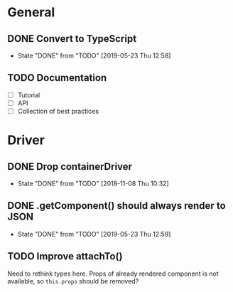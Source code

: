* General
** DONE Convert to TypeScript
- State "DONE"       from "TODO"       [2019-05-23 Thu 12:58]
** TODO Documentation
- [ ] Tutorial
- [ ] API
- [ ] Collection of best practices
* Driver
** DONE Drop containerDriver
- State "DONE"       from "TODO"       [2018-11-08 Thu 10:32]
** DONE .getComponent() should always render to JSON
- State "DONE"       from "TODO"       [2019-05-23 Thu 12:59]
** TODO Improve attachTo()
Need to rethink types here. Props of already rendered component is not available, so =this.props= should be removed?
